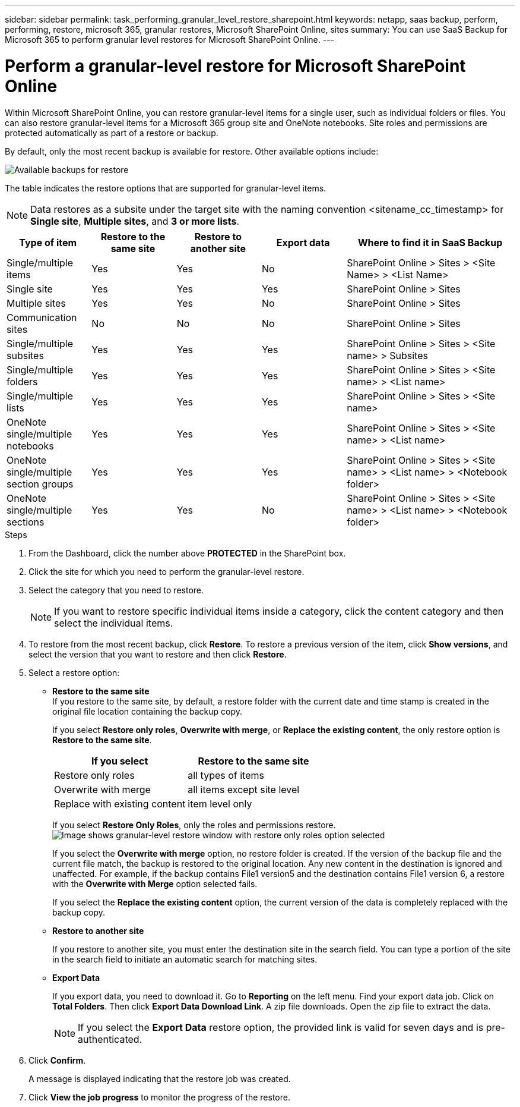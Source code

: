 ---
sidebar: sidebar
permalink: task_performing_granular_level_restore_sharepoint.html
keywords: netapp, saas backup, perform, performing, restore, microsoft 365, granular restores, Microsoft SharePoint Online, sites
summary: You can use SaaS Backup for Microsoft 365 to perform granular level restores for Microsoft SharePoint Online.
---

= Perform a granular-level restore for Microsoft SharePoint Online
:hardbreaks:
:nofooter:
:icons: font
:linkattrs:
:imagesdir: ./media/

[.lead]
Within Microsoft SharePoint Online, you can restore granular-level items for a single user, such as individual folders or files. You can also restore granular-level items for a Microsoft 365 group site and OneNote notebooks. Site roles and permissions are protected automatically as part of a restore or backup.

By default, only the most recent backup is available for restore. Other available options include:

image:backup_for_restore_availability.png[Available backups for restore]

The table indicates the restore options that are supported for granular-level items.

NOTE: Data restores as a subsite under the target site with the naming convention <sitename_cc_timestamp> for *Single site*, *Multiple sites*, and *3 or more lists*.

[cols=5*,options="header",cols="20,20a,20a,20a,40"]
|===
|Type of item
|Restore to the same site
|Restore to another site
|Export data
|Where to find it in SaaS Backup
|Single/multiple items|
Yes
|Yes
|No
|SharePoint Online > Sites > <Site Name> > <List Name>
|Single site|
Yes
|Yes
|Yes
|SharePoint Online > Sites
|Multiple sites|
Yes
|Yes
|No
|SharePoint Online > Sites
|Communication sites|
No
|No
|No
|SharePoint Online > Sites
|Single/multiple subsites|
Yes
|Yes
|Yes
|SharePoint Online > Sites > <Site name> > Subsites
|Single/multiple folders|
Yes
|Yes
|Yes
|SharePoint Online > Sites > <Site name> > <List name>
|Single/multiple lists|
Yes
|Yes
|Yes
|SharePoint Online > Sites > <Site name>
|OneNote single/multiple notebooks|
Yes
|Yes
|Yes
|SharePoint Online > Sites > <Site name> > <List name>
|OneNote single/multiple section groups|
Yes
|Yes
|Yes
|SharePoint Online > Sites > <Site name> > <List name> > <Notebook folder>
|OneNote single/multiple sections|
Yes
|Yes
|No
|SharePoint Online > Sites > <Site name> > <List name> > <Notebook folder>
|===

.Steps

. From the Dashboard, click the number above *PROTECTED* in the SharePoint box.
.	Click the site for which you need to perform the granular-level restore.
. Select the category that you need to restore.
+
NOTE: If you want to restore specific individual items inside a category, click the content category and then select the individual items.

. To restore from the most recent backup, click *Restore*.  To restore a previous version of the item, click *Show versions*, and select the version that you want to restore and then click *Restore*.

. Select a restore option:
* *Restore to the same site*
If you restore to the same site, by default, a restore folder with the current date and time stamp is created in the original file location containing the backup copy.
+
If you select *Restore only roles*, *Overwrite with merge*, or *Replace the existing content*, the only restore option is *Restore to the same site*.
+
[cols=2*,options="header",cols="24a,24a"]
|===
|If you select
|Restore to the same site
|Restore only roles|
all types of items
|Overwrite with merge|
all items except site level
|Replace with existing content|
item level only
|===
+
If you select *Restore Only Roles*, only the roles and permissions restore.
image:sharepoint_granular_restore_only_roles.png[Image shows granular-level restore window with restore only roles option selected]
+
If you select the *Overwrite with merge* option, no restore folder is created.  If the version of the backup file and the current file match, the backup is restored to the original location.  Any new content in the destination is ignored and unaffected.  For example, if the backup contains File1 version5 and the destination contains File1 version 6, a restore with the *Overwrite with Merge* option selected fails.
+
If you select the *Replace the existing content* option, the current version of the data is completely replaced with the backup copy.

* *Restore to another site*
+
If you restore to another site, you must enter the destination site in the search field.  You can type a portion of the site in the search field to initiate an automatic search for matching sites.
* *Export Data*
+
If you export data, you need to download it. Go to *Reporting* on the left menu. Find your export data job. Click on *Total Folders*. Then click *Export Data Download Link*. A zip file downloads. Open the zip file to extract the data.
+
NOTE: If you select the *Export Data* restore option, the provided link is valid for seven days and is pre-authenticated.

. Click *Confirm*.
+
A message is displayed indicating that the restore job was created.
. Click *View the job progress* to monitor the progress of the restore.
